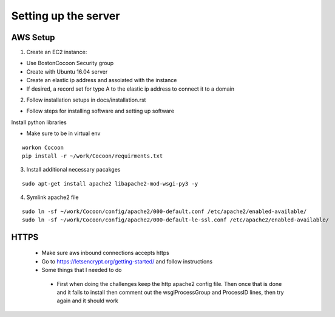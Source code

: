 =======================
Setting up the server
=======================

AWS Setup
----------

1. Create an EC2 instance:

* Use BostonCocoon Security group
* Create with Ubuntu 16.04 server
* Create an elastic ip address and assoiated with the instance
* If desired, a record set for type A to the elastic ip address to connect it to a domain
  
2. Follow installation setups in docs/installation.rst

* Follow steps for installing software and setting up software
 
Install python libraries

* Make sure to be in virtual env
 
::
 
  workon Cocoon
  pip install -r ~/work/Cocoon/requirments.txt
 
3. Install additional necessary pacakges

::
 
 sudo apt-get install apache2 libapache2-mod-wsgi-py3 -y
  
4. Symlink apache2 file

::
 
 sudo ln -sf ~/work/Cocoon/config/apache2/000-default.conf /etc/apache2/enabled-available/
 sudo ln -sf ~/work/Cocoon/config/apache2/000-default-le-ssl.conf /etc/apache2/enabled-available/
 
HTTPS
------
 * Make sure aws inbound connections accepts https
 
 * Go to https://letsencrypt.org/getting-started/ and follow instructions
 
 * Some things that I needed to do
  * First when doing the challenges keep the http apache2 config file. Then once that is done and it fails to install then comment out the wsgiProcessGroup and ProcessID lines, then try again and it should work
 
 
